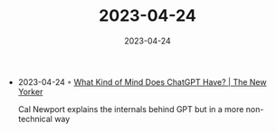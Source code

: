 :PROPERTIES:
:ID:       8af46928-13e7-48e3-888a-2abf21ce10ef
:END:
#+TITLE: 2023-04-24
#+DATE: 2023-04-24
#+FILETAGS: journal

- 2023-04-24 ◦ [[https://www.newyorker.com/science/annals-of-artificial-intelligence/what-kind-of-mind-does-chatgpt-have][What Kind of Mind Does ChatGPT Have? | The New Yorker]]

  Cal Newport explains the internals behind GPT but in a more non-technical way
